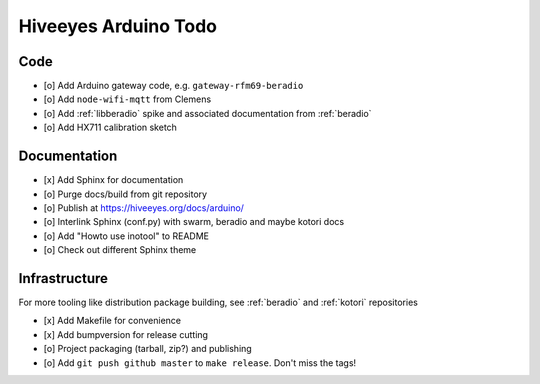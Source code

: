 #####################
Hiveeyes Arduino Todo
#####################


Code
====
- [o] Add Arduino gateway code, e.g. ``gateway-rfm69-beradio``
- [o] Add ``node-wifi-mqtt`` from Clemens
- [o] Add :ref:`libberadio` spike and associated documentation from :ref:`beradio`
- [o] Add HX711 calibration sketch


Documentation
=============
- [x] Add Sphinx for documentation
- [o] Purge docs/build from git repository
- [o] Publish at https://hiveeyes.org/docs/arduino/
- [o] Interlink Sphinx (conf.py) with swarm, beradio and maybe kotori docs
- [o] Add "Howto use inotool" to README
- [o] Check out different Sphinx theme


Infrastructure
==============
For more tooling like distribution package building, see :ref:`beradio` and :ref:`kotori` repositories

- [x] Add Makefile for convenience
- [x] Add bumpversion for release cutting
- [o] Project packaging (tarball, zip?) and publishing
- [o] Add ``git push github master`` to ``make release``. Don't miss the tags!
